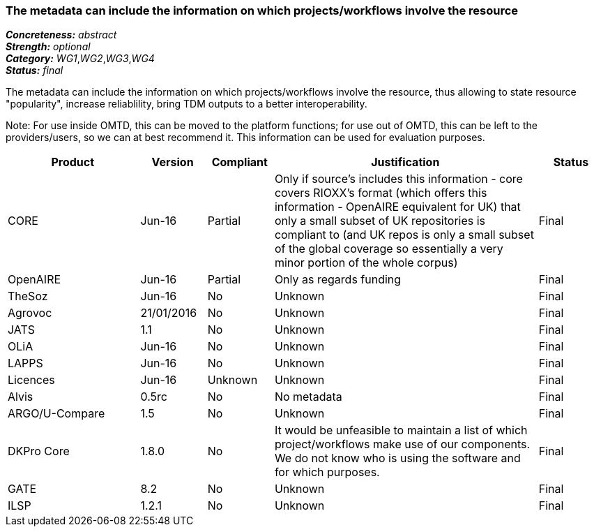 === The metadata can include the information on which projects/workflows involve the resource

[%hardbreaks]
[small]#*_Concreteness:_* __abstract__#
[small]#*_Strength:_* __optional__#
[small]#*_Category:_* __WG1__,__WG2__,__WG3__,__WG4__#
[small]#*_Status:_* __final__#

The metadata can include the information on which projects/workflows involve the resource, thus allowing to state resource "popularity", increase reliablility, bring TDM outputs to a better interoperability. 

Note: For use inside OMTD, this can be moved to the platform functions; for use out of OMTD, this can be left to the providers/users, so we can at best recommend it. This information can be used for evaluation purposes.

[cols="2,1,1,4,1"]
|====
|Product|Version|Compliant|Justification|Status

| CORE
| Jun-16
| Partial
| Only if source's includes this information - core covers RIOXX's format (which offers this information - OpenAIRE equivalent for UK) that only a small subset of UK repositories is compliant to (and UK repos is only a small subset of the global coverage so essentially a very minor portion of the whole corpus) 
| Final

| OpenAIRE
| Jun-16
| Partial
| Only as regards funding
| Final

| TheSoz
| Jun-16
| No
| Unknown
| Final

| Agrovoc
| 21/01/2016
| No
| Unknown
| Final

| JATS
| 1.1
| No
| Unknown
| Final

| OLiA
| Jun-16
| No
| Unknown
| Final

| LAPPS
| Jun-16
| No
| Unknown
| Final

| Licences
| Jun-16
| Unknown
| Unknown
| Final

| Alvis
| 0.5rc
| No
| No metadata
| Final

| ARGO/U-Compare
| 1.5
| No
| Unknown
| Final

| DKPro Core
| 1.8.0
| No
| It would be unfeasible to maintain a list of which project/workflows make use of our components. We do not know who is using the software and for which purposes.
| Final

| GATE
| 8.2
| No
| Unknown
| Final

| ILSP
| 1.2.1
| No
| Unknown
| Final

|====
